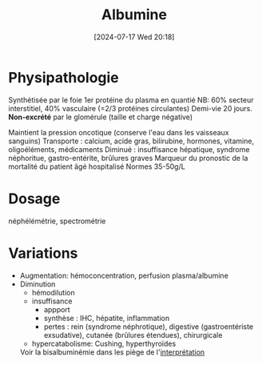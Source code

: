 #+title: Albumine
#+date:       [2024-07-17 Wed 20:18]
#+filetags:   :biochimie:néphélémitre:spectrophotométrie:
#+identifier: 20240717T201856

* Physipathologie
Synthétisée par le foie
1er protéine du plasma en quantié
NB: 60% secteur interstitiel, 40% vasculaire (=2/3 protéines circulantes)
Demi-vie 20 jours. *Non-excrété* par le glomérule (taille et charge
négative)

Maintient la pression oncotique (conserve l'eau dans les vaisseaux sanguins)
Transporte : calcium, acide gras, bilirubine, hormones, vitamine, oligoéléments, médicaments
Diminué : insuffisance hépatique, syndrome néphoritue, gastro-entérite, brûlures graves
Marqueur du pronostic de la mortalité du patient âgé hospitalisé
Normes 35-50g/L

* Dosage
néphélémétrie, spectrométrie
* Variations
- Augmentation: hémoconcentration, perfusion plasma/albumine
- Diminution
  - hémodilution
  - insuffisance
    - appport
    - synthèse : IHC, hépatite, inflammation
    - pertes : rein (syndrome néphrotique), digestive (gastroentériste exsudative), cutanée (brûlures étendues), chirurgicale
  - hypercatabolisme: Cushing, hyperthyroïdes

  Voir la bisalbuminémie dans les piège de  l'[[denote:20240717T201253][interprétation]]
